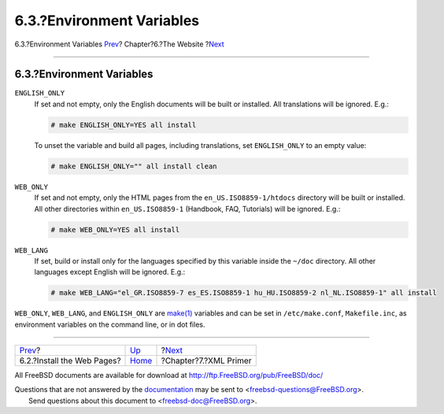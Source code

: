 ==========================
6.3.?Environment Variables
==========================

.. raw:: html

   <div class="navheader">

6.3.?Environment Variables
`Prev <the-website-install.html>`__?
Chapter?6.?The Website
?\ `Next <xml-primer.html>`__

--------------

.. raw:: html

   </div>

.. raw:: html

   <div class="sect1">

.. raw:: html

   <div class="titlepage" xmlns="">

.. raw:: html

   <div>

.. raw:: html

   <div>

6.3.?Environment Variables
--------------------------

.. raw:: html

   </div>

.. raw:: html

   </div>

.. raw:: html

   </div>

.. raw:: html

   <div class="variablelist">

``ENGLISH_ONLY``
    If set and not empty, only the English documents will be built or
    installed. All translations will be ignored. E.g.:

    .. code:: screen

        # make ENGLISH_ONLY=YES all install

    To unset the variable and build all pages, including translations,
    set ``ENGLISH_ONLY`` to an empty value:

    .. code:: screen

        # make ENGLISH_ONLY="" all install clean

``WEB_ONLY``
    If set and not empty, only the HTML pages from the
    ``en_US.ISO8859-1/htdocs`` directory will be built or installed. All
    other directories within ``en_US.ISO8859-1`` (Handbook, FAQ,
    Tutorials) will be ignored. E.g.:

    .. code:: screen

        # make WEB_ONLY=YES all install

``WEB_LANG``
    If set, build or install only for the languages specified by this
    variable inside the ``~/doc`` directory. All other languages except
    English will be ignored. E.g.:

    .. code:: screen

        # make WEB_LANG="el_GR.ISO8859-7 es_ES.ISO8859-1 hu_HU.ISO8859-2 nl_NL.ISO8859-1" all install

.. raw:: html

   </div>

``WEB_ONLY``, ``WEB_LANG``, and ``ENGLISH_ONLY`` are
`make(1) <http://www.FreeBSD.org/cgi/man.cgi?query=make&sektion=1>`__
variables and can be set in ``/etc/make.conf``, ``Makefile.inc``, as
environment variables on the command line, or in dot files.

.. raw:: html

   </div>

.. raw:: html

   <div class="navfooter">

--------------

+----------------------------------------+-----------------------------+---------------------------------+
| `Prev <the-website-install.html>`__?   | `Up <the-website.html>`__   | ?\ `Next <xml-primer.html>`__   |
+----------------------------------------+-----------------------------+---------------------------------+
| 6.2.?Install the Web Pages?            | `Home <index.html>`__       | ?Chapter?7.?XML Primer          |
+----------------------------------------+-----------------------------+---------------------------------+

.. raw:: html

   </div>

All FreeBSD documents are available for download at
http://ftp.FreeBSD.org/pub/FreeBSD/doc/

| Questions that are not answered by the
  `documentation <http://www.FreeBSD.org/docs.html>`__ may be sent to
  <freebsd-questions@FreeBSD.org\ >.
|  Send questions about this document to <freebsd-doc@FreeBSD.org\ >.
